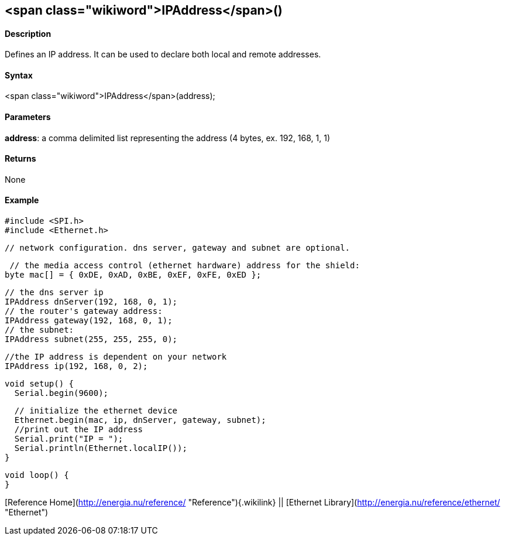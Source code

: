 <span class="wikiword">IPAddress</span>()
-----------------------------------------

#### Description

Defines an IP address. It can be used to declare both local and remote
addresses.

#### Syntax

<span class="wikiword">IPAddress</span>(address);

#### Parameters

**address**: a comma delimited list representing the address (4 bytes,
ex. 192, 168, 1, 1)

#### Returns

None

#### Example

    #include <SPI.h>
    #include <Ethernet.h>

    // network configuration. dns server, gateway and subnet are optional.

     // the media access control (ethernet hardware) address for the shield:
    byte mac[] = { 0xDE, 0xAD, 0xBE, 0xEF, 0xFE, 0xED };  

    // the dns server ip
    IPAddress dnServer(192, 168, 0, 1);
    // the router's gateway address:
    IPAddress gateway(192, 168, 0, 1);
    // the subnet:
    IPAddress subnet(255, 255, 255, 0);

    //the IP address is dependent on your network
    IPAddress ip(192, 168, 0, 2);

    void setup() {
      Serial.begin(9600);

      // initialize the ethernet device
      Ethernet.begin(mac, ip, dnServer, gateway, subnet);
      //print out the IP address
      Serial.print("IP = ");
      Serial.println(Ethernet.localIP());
    }

    void loop() {
    }

[Reference Home](http://energia.nu/reference/ "Reference"){.wikilink} ||
[Ethernet Library](http://energia.nu/reference/ethernet/ "Ethernet")
